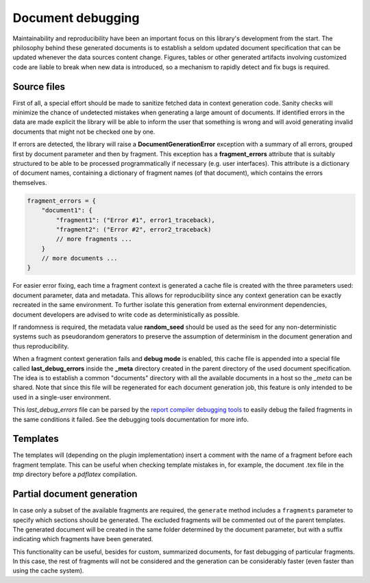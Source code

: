 .. _`debugging`: 

Document debugging
==================

Maintainability and reproducibility have been an important focus on this library's development from the start. The philosophy behind these generated documents is to establish a seldom updated document specification that can be updated whenever the data sources content change. Figures, tables or other generated artifacts involving customized code are liable to break when new data is introduced, so a mechanism to rapidly detect and fix bugs is required.

Source files
------------

First of all, a special effort should be made to sanitize fetched data in context generation code. Sanity checks will minimize the chance of undetected mistakes when generating a large amount of documents. If identified errors in the data are made explicit the library will be able to inform the user that something is wrong and will avoid generating invalid documents that might not be checked one by one.

If errors are detected, the library will raise a **DocumentGenerationError** exception with a summary of all errors, grouped first by document parameter and then by fragment. This exception has a **fragment_errors** attribute that is suitably structured to be able to be processed programmatically if necessary (e.g. user interfaces). This attribute is a dictionary of document names, containing a dictionary of fragment names (of that document), which contains the errors themselves.

.. code-block:: javascript

        fragment_errors = {
            "document1": {
                "fragment1": ("Error #1", error1_traceback),
                "fragment2": ("Error #2", error2_traceback)
                // more fragments ...
            }
            // more documents ...
        }

For easier error fixing, each time a fragment context is generated a cache file is created with the three parameters used: document parameter, data and metadata. This allows for reproducibility since any context generation can be exactly recreated in the same environment. To further isolate this generation from external environment dependencies, document developers are advised to write code as deterministically as possible.

If randomness is required, the metadata value **random_seed** should be used as the seed for any non-deterministic systems such as pseudorandom generators to preserve the assumption of determinism in the document generation and thus reproducibility.

When a fragment context generation fails and **debug mode** is enabled, this cache file is appended into a special file called **last_debug_errors** inside the **_meta** directory created in the parent directory of the used document specification. The idea is to establish a common "documents" directory with all the available documents in a host so the *_meta* can be shared. Note that since this file will be regenerated for each document generation job, this feature is only intended to be used in a single-user environment.

This *last_debug_errors* file can be parsed by the `report compiler debugging tools`_ to easily debug the failed fragments in the same conditions it failed. See the debugging tools documentation for more info.

.. _`report compiler debugging tools`: https://github.com/hpv-information-centre/reportcompiler-debugging-tools

Templates
---------

The templates will (depending on the plugin implementation) insert a comment with the name of a fragment before each fragment template. This can be useful when checking template mistakes in, for example, the document .tex file in the *tmp* directory before a *pdflatex* compilation.

Partial document generation
---------------------------

In case only a subset of the available fragments are required, the ``generate`` method includes a ``fragments`` parameter to specify which sections should be generated. The excluded fragments will be commented out of the parent templates. The generated document will be created in the same folder determined by the document parameter, but with a suffix indicating which fragments have been generated.

This functionality can be useful, besides for custom, summarized documents, for fast debugging of particular fragments. In this case, the rest of fragments will not be considered and the generation can be considerably faster (even faster than using the cache system).